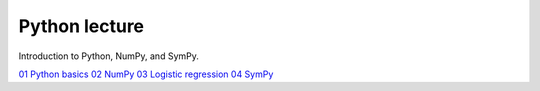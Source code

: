 Python lecture
==============

Introduction to Python, NumPy, and SymPy.

`01 Python basics <http://nbviewer.ipython.org/github/cangermueller/python_lecture/blob/master/01_python.ipynb>`_
`02 NumPy <http://nbviewer.ipython.org/github/cangermueller/python_lecture/blob/master/02_numpy.ipynb>`_
`03 Logistic regression <http://nbviewer.ipython.org/github/cangermueller/python_lecture/blob/master/03_logreg.ipynb>`_
`04 SymPy <http://nbviewer.ipython.org/github/cangermueller/python_lecture/blob/master/04_sympy.ipynb>`_
